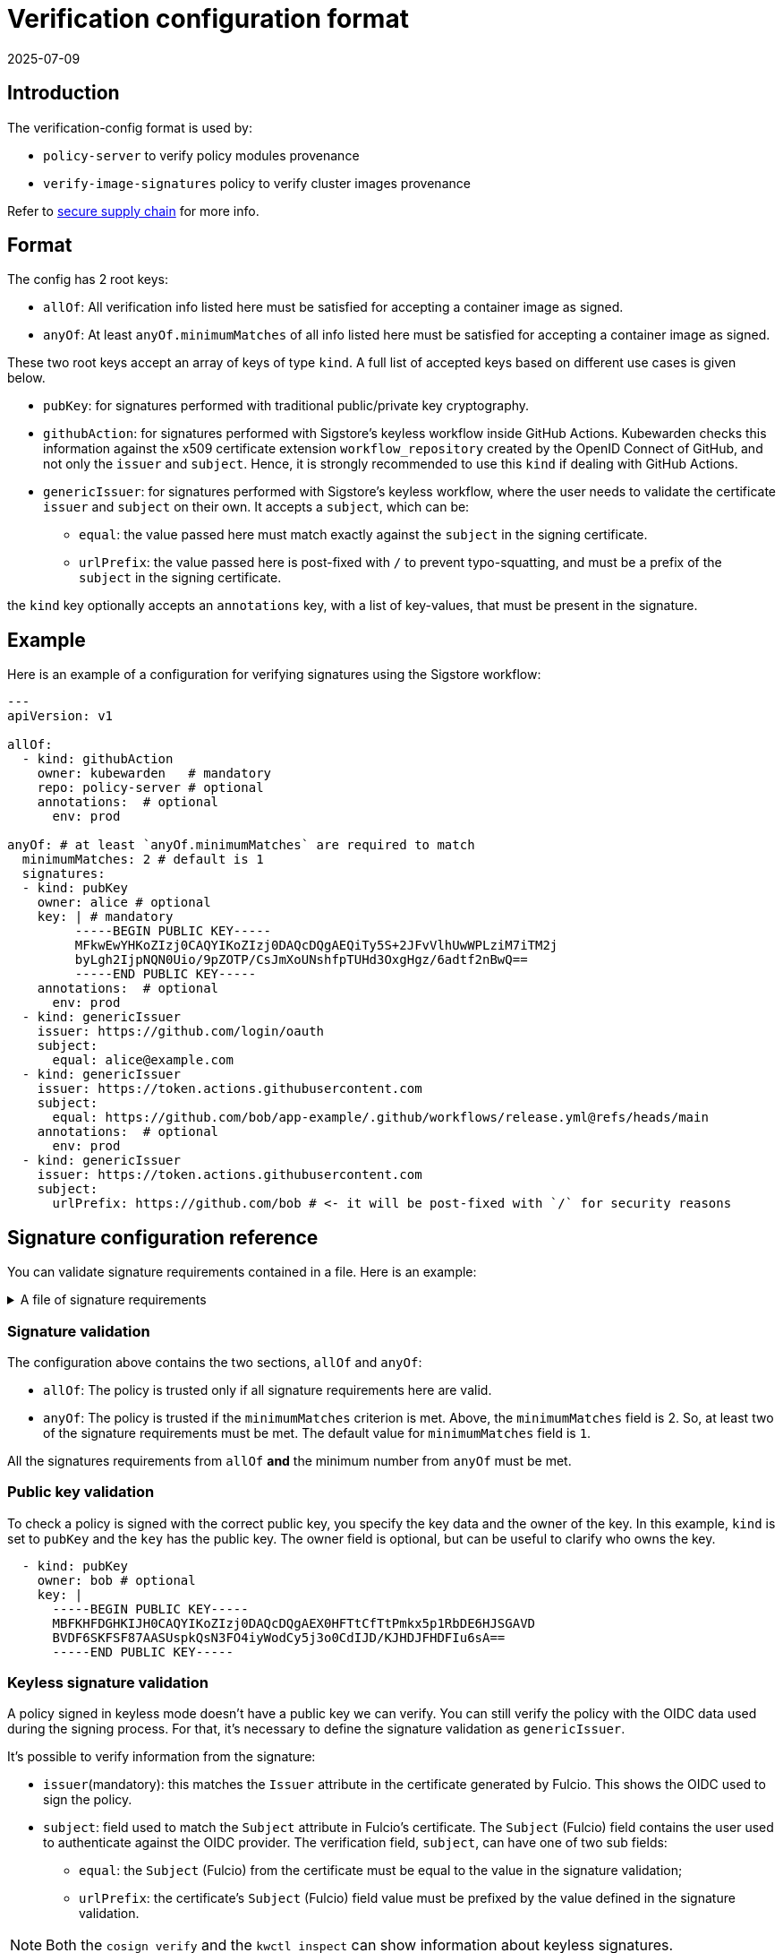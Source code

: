 :description: Verification configuration for Kubewarden.
:doc-persona: ["kubewarden-operator", "kubewarden-integrator"]
:doc-topic: ["operator-manual", "verification-config"]
:doc-type: ["reference"]
:doctype: book
:keywords: ["kubewarden", "kubernetes", "verification configuration"]
:sidebar_label: Verification configuration format
:sidebar_position: 100
:current-version: {page-origin-branch}

= Verification configuration format
:revdate: 2025-07-09
:page-revdate: {revdate}

== Introduction

The verification-config format is used by:

* `policy-server` to verify policy modules provenance
* `verify-image-signatures` policy to verify cluster images provenance

Refer to xref:/howtos/security-hardening/secure-supply-chain.adoc[secure supply chain] for more info.

== Format

The config has 2 root keys:

* `allOf`: All verification info listed here must be satisfied for accepting a
container image as signed.
* `anyOf`: At least `anyOf.minimumMatches` of all info listed here must be
satisfied for accepting a container image as signed.

These two root keys accept an array of keys of type `kind`.
A full list of accepted keys based on different use cases is given below.

* `pubKey`: for signatures performed with traditional public/private key
cryptography.
* `githubAction`: for signatures performed with Sigstore's keyless workflow
inside GitHub Actions. Kubewarden checks this information against the x509
certificate extension `workflow_repository` created by the OpenID Connect of
GitHub, and not only the `issuer` and `subject`. Hence, it is strongly
recommended to use this `kind` if dealing with GitHub Actions.
* `genericIssuer`: for signatures performed with Sigstore's keyless workflow,
where the user needs to validate the certificate `issuer` and `subject` on
their own.
It accepts a `subject`, which can be:
 ** `equal`: the value passed here must match exactly against the `subject` in
the signing certificate.
 ** `urlPrefix`: the value passed here is post-fixed with `/` to prevent
typo-squatting, and must be a prefix of the `subject` in the signing
certificate.

the `kind` key optionally accepts an `annotations` key, with a list of
key-values, that must be present in the signature.

== Example

Here is an example of a configuration for verifying
signatures using the Sigstore workflow:

[subs="+attributes",yaml]
----
---
apiVersion: v1

allOf:
  - kind: githubAction
    owner: kubewarden   # mandatory
    repo: policy-server # optional
    annotations:  # optional
      env: prod

anyOf: # at least `anyOf.minimumMatches` are required to match
  minimumMatches: 2 # default is 1
  signatures:
  - kind: pubKey
    owner: alice # optional
    key: | # mandatory
         -----BEGIN PUBLIC KEY-----
         MFkwEwYHKoZIzj0CAQYIKoZIzj0DAQcDQgAEQiTy5S+2JFvVlhUwWPLziM7iTM2j
         byLgh2IjpNQN0Uio/9pZOTP/CsJmXoUNshfpTUHd3OxgHgz/6adtf2nBwQ==
         -----END PUBLIC KEY-----
    annotations:  # optional
      env: prod
  - kind: genericIssuer
    issuer: https://github.com/login/oauth
    subject:
      equal: alice@example.com
  - kind: genericIssuer
    issuer: https://token.actions.githubusercontent.com
    subject:
      equal: https://github.com/bob/app-example/.github/workflows/release.yml@refs/heads/main
    annotations:  # optional
      env: prod
  - kind: genericIssuer
    issuer: https://token.actions.githubusercontent.com
    subject:
      urlPrefix: https://github.com/bob # <- it will be post-fixed with `/` for security reasons
----

== Signature configuration reference

You can validate signature requirements contained in a file. Here is an example:

.A file of signature requirements
[%collapsible]
====
[subs="+attributes",yaml]
----
apiVersion: v1

allOf:
  - kind: githubAction
    owner: kubewarden   # mandatory
    annotations:
      env: prod

anyOf: # at least `anyOf.minimumMatches` are required to match
  minimumMatches: 2 # default is 1
  signatures:
  - kind: pubKey
    owner: flavio # optional
    key: .... # mandatory
    annotations:  # optional
      env: prod
      foo: bar
  - kind: pubKey
    owner: victor # optional
    key: .... # mandatory
  - kind: genericIssuer
    issuer: https://github.com/login/oauth
    subject:
      equal: alice@example.com
  - kind: genericIssuer
    issuer: https://token.actions.githubusercontent.com
    subject:
      equal: https://github.com/flavio/policy-secure-pod-images/.github/workflows/release.yml@refs/heads/main
  - kind: genericIssuer
    issuer: https://token.actions.githubusercontent.com
    subject:
      urlPrefix: https://github.com/flavio/
  - kind: genericIssuer
    issuer: https://token.actions.githubusercontent.com
    subject:
      urlPrefix: https://github.com/kubewarden # <- it will be post-fixed with `/` for security reasons
  - kind: githubAction
    owner: flavio   # mandatory
    repo: policy1 # optional
  - kind: pubKey
    owner: alice # optional
    key: .... # mandatory
----
====


[discrete]
=== Signature validation

The configuration above contains the two sections, `allOf` and `anyOf`:

* `allOf`: The policy is trusted only if all signature requirements here are valid.
* `anyOf`:  The policy is trusted if the `minimumMatches` criterion is met.
Above, the `minimumMatches` field is 2.
So, at least two of the signature requirements must be met.
The default value for `minimumMatches` field is `1`.

All the signatures requirements from `allOf` *and* the minimum number from `anyOf` must be met.

[discrete]
=== Public key validation

To check a policy is signed with the correct public key, you specify the key data and the owner of the key.
In this example, `kind` is set to `pubKey` and the `key` has the public key.
The owner field is optional, but can be useful to clarify who owns the key.

[subs="+attributes",yaml]
----
  - kind: pubKey
    owner: bob # optional
    key: |
      -----BEGIN PUBLIC KEY-----
      MBFKHFDGHKIJH0CAQYIKoZIzj0DAQcDQgAEX0HFTtCfTtPmkx5p1RbDE6HJSGAVD
      BVDF6SKFSF87AASUspkQsN3FO4iyWodCy5j3o0CdIJD/KJHDJFHDFIu6sA==
      -----END PUBLIC KEY-----
----

[discrete]
=== Keyless signature validation

A policy signed in keyless mode doesn't have a public key we can verify.
You can still verify the policy with the OIDC data used during the signing process.
For that, it's necessary to define the signature validation as `genericIssuer`.

It's possible to verify information from the signature:

* `issuer`(mandatory): this matches the `Issuer` attribute in the certificate generated by Fulcio.
This shows the OIDC used to sign the policy.
* `subject`: field used to match the `Subject` attribute in Fulcio's certificate.
The `Subject` (Fulcio) field contains the user used to authenticate against the OIDC provider.
The verification field, `subject`, can have one of two sub fields:
 ** `equal`: the `Subject` (Fulcio) from the certificate must be equal to the value in the signature validation;
 ** `urlPrefix`: the certificate's `Subject` (Fulcio) field value must be prefixed by the value defined in the signature validation.

[NOTE]
====

Both the `cosign verify` and the `kwctl inspect` can show information about keyless signatures.
====


For example, this configuration means the policy must have a keyless signature from Alice using the GitHub OIDC:

[subs="+attributes",yaml]
----
- kind: genericIssuer
  issuer: https://github.com/login/oauth
  subject:
    equal: alice@example.com
----

This configuration needs the policy to be signed in GitHub actions,
from a repository owned by the GitHub user `flavio`:

[subs="+attributes",yaml]
----
- kind: genericIssuer
  issuer: https://token.actions.githubusercontent.com
  subject:
    urlPrefix: https://github.com/flavio
----

[discrete]
=== GitHub actions signature verification

The "kind", `githubAction` is to validate policies signed in GitHub Actions.
You can do this with the `genericIssuer` kind as well.
To simplify the signature requirement process, use two extra fields for `githubAction`:

* `owner` (mandatory): GitHub ID of the user or organization to trust
* `repo`: the name of the repository to trust

For example, the last snippet, using `genericIssuer`, could be rewritten as:

[subs="+attributes",yaml]
----
- kind: githubAction
  owner: flavio
----

[discrete]
=== Signature annotations validation

All signature types can have other optional validation fields, `annotations`.
These fields are key/value data added by during the signing process.

With Kubewarden, you can ensure policies are signed by trusted users
*and* have specific annotations.

The next validation checks 2 conditions for the policy:

* that it's signed with a specific key
* it has a production environment annotation.

[subs="+attributes",yaml]
----
- kind: pubKey
  key: |
    -----BEGIN PUBLIC KEY-----
    MBFKHFDGHKIJH0CAQYIKoZIzj0DAQcDQgAEX0HFTtCfTtPmkx5p1RbDE6HJSGAVD
    BVDF6SKFSF87AASUspkQsN3FO4iyWodCy5j3o0CdIJD/KJHDJFHDFIu6sA==
    -----END PUBLIC KEY-----
  annotations:
    environment: production
----

[discrete]
=== Using a signature verification configuration file to check a policy OCI artifact

You can test if a policy passes verification using the verification config file.
Use the `--verification-config-path`  flag of the `kwctl verify` command

[subs="+attributes",console]
----
$ cat signatures_requirements.yaml
apiVersion: v1
allOf:
  - kind: pubKey
    key: |
      -----BEGIN PUBLIC KEY-----
      MFkwEwYHKoZIzj0CAQYIKoZIzj0DAQcDQgAE5Q+cN1Jj2S7N05J4AXnqwP2DyzSg
      Mc+raYce2Wthrd30MSgFtoh5ADAkCd/nML2Nx8UD9KBuASRb0gG5jXqgMQ==
      -----END PUBLIC KEY-----

$ kwctl verify --verification-config-path signatures_requirements.yaml ghcr.io/kubewarden/policies/user-group-psp:latest
2022-03-29T17:34:37.847169Z  INFO kwctl::verify: Policy successfully verified
----

This last example tests if a given policy came from the Kubewarden organization:

[subs="+attributes",console]
----
$ cat kubewarden_signatures.yaml
apiVersion: v1
allOf:
  - kind: githubAction
    owner: kubewarden

$ kwctl verify --verification-config-path kubewarden_signatures.yaml ghcr.io/kubewarden/policies/user-group-psp:latest
2022-03-29T18:07:39.062292Z  INFO kwctl::verify: Policy successfully verified
----

